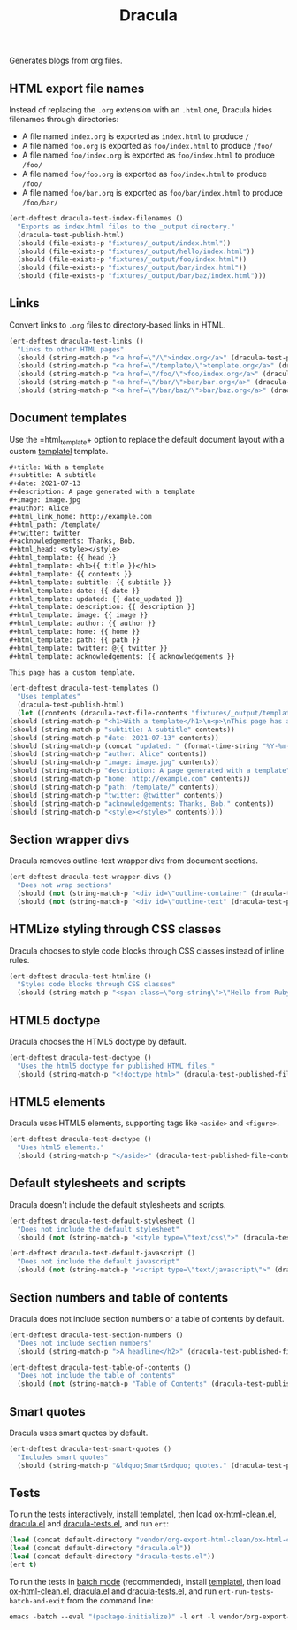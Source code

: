 #+title: Dracula

Generates blogs from org files.

** HTML export file names

   Instead of replacing the =.org= extension with an =.html= one, Dracula hides filenames through directories:

   - A file named =index.org= is exported as =index.html= to produce  =/=
   - A file named =foo.org= is exported as =foo/index.html= to produce  =/foo/=
   - A file named =foo/index.org= is exported as =foo/index.html= to produce  =/foo/=
   - A file named =foo/foo.org= is exported as =foo/index.html= to produce  =/foo/=
   - A file named =foo/bar.org= is exported as =foo/bar/index.html= to produce  =/foo/bar/=

   #+begin_src emacs-lisp :noweb-ref index-filenames
     (ert-deftest dracula-test-index-filenames ()
       "Exports as index.html files to the _output directory."
       (dracula-test-publish-html)
       (should (file-exists-p "fixtures/_output/index.html"))
       (should (file-exists-p "fixtures/_output/hello/index.html"))
       (should (file-exists-p "fixtures/_output/foo/index.html"))
       (should (file-exists-p "fixtures/_output/bar/index.html"))
       (should (file-exists-p "fixtures/_output/bar/baz/index.html")))
   #+end_src

** Links

   Convert links to =.org= files to directory-based links in HTML.

   #+begin_src emacs-lisp :noweb-ref links
     (ert-deftest dracula-test-links ()
       "Links to other HTML pages"
       (should (string-match-p "<a href=\"/\">index.org</a>" (dracula-test-published-file-contents)))
       (should (string-match-p "<a href=\"/template/\">template.org</a>" (dracula-test-published-file-contents)))
       (should (string-match-p "<a href=\"/foo/\">foo/index.org</a>" (dracula-test-published-file-contents)))
       (should (string-match-p "<a href=\"/bar/\">bar/bar.org</a>" (dracula-test-published-file-contents)))
       (should (string-match-p "<a href=\"/bar/baz/\">bar/baz.org</a>" (dracula-test-published-file-contents))))
   #+end_src

** Document templates

   Use the =html_template+ option to replace the default document layout with a custom [[https://github.com/clarete/templatel][templatel]] template.

   #+begin_src org :tangle fixtures/template.org
     ,#+title: With a template
     ,#+subtitle: A subtitle
     ,#+date: 2021-07-13
     ,#+description: A page generated with a template
     ,#+image: image.jpg
     ,#+author: Alice
     ,#+html_link_home: http://example.com
     ,#+html_path: /template/
     ,#+twitter: twitter
     ,#+acknowledgements: Thanks, Bob.
     ,#+html_head: <style></style>
     ,#+html_template: {{ head }}
     ,#+html_template: <h1>{{ title }}</h1>
     ,#+html_template: {{ contents }}
     ,#+html_template: subtitle: {{ subtitle }}
     ,#+html_template: date: {{ date }}
     ,#+html_template: updated: {{ date_updated }}
     ,#+html_template: description: {{ description }}
     ,#+html_template: image: {{ image }}
     ,#+html_template: author: {{ author }}
     ,#+html_template: home: {{ home }}
     ,#+html_template: path: {{ path }}
     ,#+html_template: twitter: @{{ twitter }}
     ,#+html_template: acknowledgements: {{ acknowledgements }}

     This page has a custom template.
   #+end_src

   #+begin_src emacs-lisp :noweb-ref templates
     (ert-deftest dracula-test-templates ()
       "Uses templates"
       (dracula-test-publish-html)
       (let ((contents (dracula-test-file-contents "fixtures/_output/template/index.html")))
	 (should (string-match-p "<h1>With a template</h1>\n<p>\nThis page has a custom template.\n</p>" contents))
	 (should (string-match-p "subtitle: A subtitle" contents))
	 (should (string-match-p "date: 2021-07-13" contents))
	 (should (string-match-p (concat "updated: " (format-time-string "%Y-%m-%d")) contents))
	 (should (string-match-p "author: Alice" contents))
	 (should (string-match-p "image: image.jpg" contents))
	 (should (string-match-p "description: A page generated with a template" contents))
	 (should (string-match-p "home: http://example.com" contents))
	 (should (string-match-p "path: /template/" contents))
	 (should (string-match-p "twitter: @twitter" contents))
	 (should (string-match-p "acknowledgements: Thanks, Bob." contents))
	 (should (string-match-p "<style></style>" contents))))
   #+end_src

** Section wrapper divs

   Dracula removes outline-text wrapper divs from document sections.

   #+begin_src emacs-lisp :noweb-ref wrapper-divs
     (ert-deftest dracula-test-wrapper-divs ()
       "Does not wrap sections"
       (should (not (string-match-p "<div id=\"outline-container" (dracula-test-published-file-contents))))
       (should (not (string-match-p "<div id=\"outline-text" (dracula-test-published-file-contents)))))
   #+end_src

** HTMLize styling through CSS classes

   Dracula chooses to style code blocks through CSS classes instead of inline rules.

   #+begin_src emacs-lisp :noweb-ref htmlize
     (ert-deftest dracula-test-htmlize ()
       "Styles code blocks through CSS classes"
       (should (string-match-p "<span class=\"org-string\">\"Hello from Ruby!\"</span>" (dracula-test-published-file-contents))))
   #+end_src

** HTML5 doctype

   Dracula chooses the HTML5 doctype by default.

   #+begin_src emacs-lisp :noweb-ref doctype
     (ert-deftest dracula-test-doctype ()
       "Uses the html5 doctype for published HTML files."
       (should (string-match-p "<!doctype html>" (dracula-test-published-file-contents))))
   #+end_src

** HTML5 elements

   Dracula uses HTML5 elements, supporting tags like =<aside>= and =<figure>=.

   #+begin_src emacs-lisp :noweb-ref fancy
     (ert-deftest dracula-test-doctype ()
       "Uses html5 elements."
       (should (string-match-p "</aside>" (dracula-test-published-file-contents))))
   #+end_src

** Default stylesheets and scripts

   Dracula doesn't include the default stylesheets and scripts.

   #+begin_src emacs-lisp :noweb-ref default-stylesheet-and-javascript
     (ert-deftest dracula-test-default-stylesheet ()
       "Does not include the default stylesheet"
       (should (not (string-match-p "<style type=\"text/css\">" (dracula-test-published-file-contents)))))

     (ert-deftest dracula-test-default-javascript ()
       "Does not include the default javascript"
       (should (not (string-match-p "<script type=\"text/javascript\">" (dracula-test-published-file-contents)))))
   #+end_src

** Section numbers and table of contents

   Dracula does not include section numbers or a table of contents by default.

   #+begin_src emacs-lisp :noweb-ref table-of-contents
     (ert-deftest dracula-test-section-numbers ()
       "Does not include section numbers"
       (should (string-match-p ">A headline</h2>" (dracula-test-published-file-contents))))

     (ert-deftest dracula-test-table-of-contents ()
       "Does not include the table of contents"
       (should (not (string-match-p "Table of Contents" (dracula-test-published-file-contents)))))
   #+end_src

** Smart quotes

   Dracula uses smart quotes by default.

   #+begin_src emacs-lisp :noweb-ref smart-quotes
     (ert-deftest dracula-test-smart-quotes ()
       "Includes smart quotes"
       (should (string-match-p "&ldquo;Smart&rdquo; quotes." (dracula-test-published-file-contents))))
   #+end_src

** Tests

   To run the tests [[https://www.gnu.org/software/emacs/manual/html_node/ert/Running-Tests-Interactively.html][interactively]], install [[https://github.com/clarete/templatel][templatel]], then load [[file:vendor/org-export-html-clean/ox-html-clean.el][ox-html-clean.el]], [[file:dracula.el][dracula.el]] and [[file:dracula-tests.el][dracula-tests.el]], and run =ert=:

   #+begin_src emacs-lisp
     (load (concat default-directory "vendor/org-export-html-clean/ox-html-clean.el"))
     (load (concat default-directory "dracula.el"))
     (load (concat default-directory "dracula-tests.el"))
     (ert t)
   #+end_src

   To run the tests in [[https://www.gnu.org/software/emacs/manual/html_node/ert/Running-Tests-in-Batch-Mode.html][batch mode]] (recommended), install [[https://github.com/clarete/templatel][templatel]], then load [[file:vendor/org-export-html-clean/ox-html-clean.el][ox-html-clean.el]], [[file:dracula.el][dracula.el]] and [[file:dracula-tests.el][dracula-tests.el]], and run =ert-run-tests-batch-and-exit= from the command line:

   #+begin_src emacs-lisp
     emacs -batch --eval "(package-initialize)" -l ert -l vendor/org-export-html-clean/ox-html-clean.el -l dracula.el -l dracula-tests.el -f ert-run-tests-batch-and-exit
   #+end_src

   #+begin_src emacs-lisp :noweb yes :exports none :tangle dracula-tests.el
     (require 'dracula)

     <<index-filenames>>

     <<templates>>

     <<wrapper-divs>>

     <<links>>

     <<htmlize>>

     <<doctype>>

     <<fancy>>

     <<default-stylesheet-and-javascript>>

     <<table-of-contents>>

     <<smart-quotes>>

     (defun dracula-test-file-contents (filename)
       "Return the contents of FILENAME."
       (with-temp-buffer
	 (insert-file-contents filename)
	 (buffer-string)))

     (defun dracula-test-published-file-contents ()
       (dracula-test-publish-html)
       (dracula-test-file-contents "fixtures/_output/hello/index.html"))

     (defun dracula-test-publish-html ()
       (let ((root default-directory))
	 (cd (concat root "fixtures"))
	 (delete-directory "_output" t)
	 (org-publish-project "dracula-html" t)
	 (cd root)))
   #+end_src
